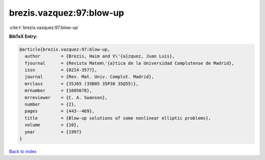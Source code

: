 brezis.vazquez:97:blow-up
=========================

:cite:t:`brezis.vazquez:97:blow-up`

**BibTeX Entry:**

.. code-block:: bibtex

   @article{brezis.vazquez:97:blow-up,
     author        = {Brezis, Haim and V\'{a}zquez, Juan Luis},
     fjournal      = {Revista Matem\'{a}tica de la Universidad Complutense de Madrid},
     issn          = {0214-3577},
     journal       = {Rev. Mat. Univ. Complut. Madrid},
     mrclass       = {35J65 (35B05 35P30 35Q55)},
     mrnumber      = {1605678},
     mrreviewer    = {C. A. Swanson},
     number        = {2},
     pages         = {443--469},
     title         = {Blow-up solutions of some nonlinear elliptic problems},
     volume        = {10},
     year          = {1997}
   }

`Back to index <../By-Cite-Keys.rst>`_
